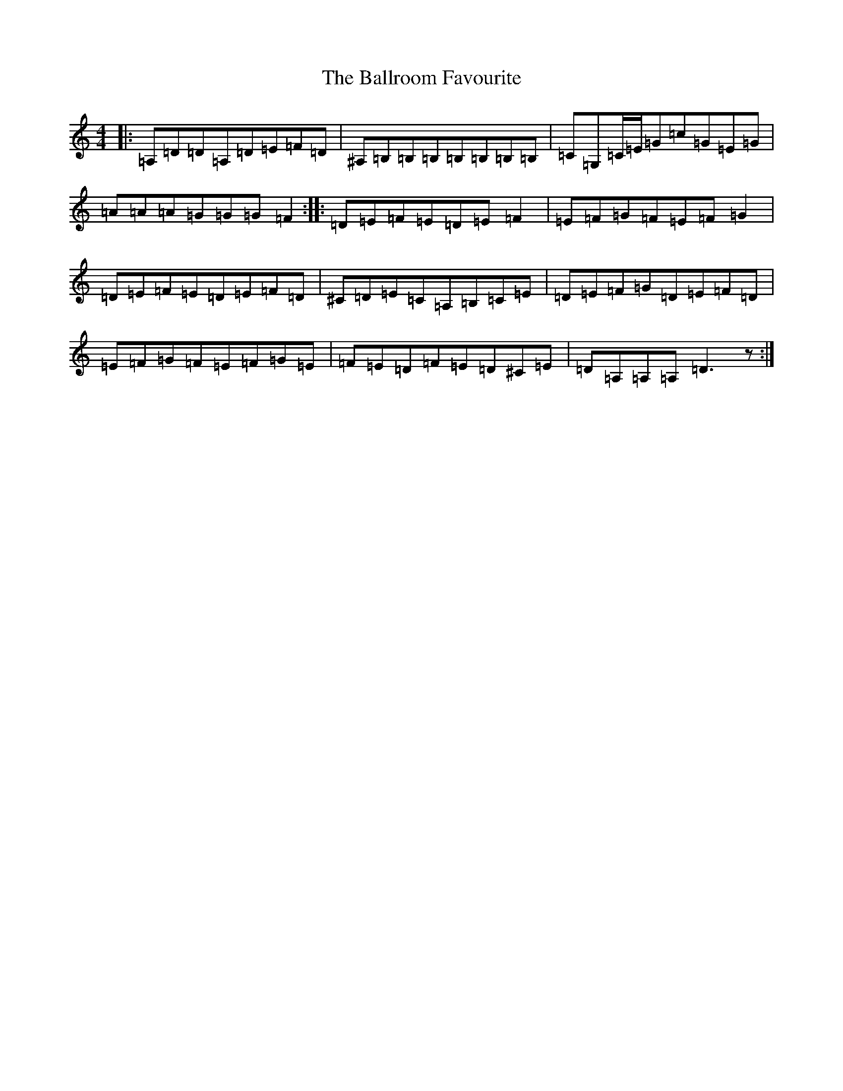 X: 21585
T: Ballroom Favourite, The
S: https://thesession.org/tunes/3329#setting16398
Z: D Major
R: barndance
M: 4/4
L: 1/8
K: C Major
|:=A,=D=D=A,=D=E=F=D|^A,=B,=B,=B,=B,=B,=B,=B,|=C=G,=C/2=E/2=G=c=G=E=G|=A=A=A=G=G=G=F2:||:=D=E=F=E=D=E=F2|=E=F=G=F=E=F=G2|=D=E=F=E=D=E=F=D|^C=D=E=C=A,=B,=C=E|=D=E=F=G=D=E=F=D|=E=F=G=F=E=F=G=E|=F=E=D=F=E=D^C=E|=D=A,=A,=A,=D3z:|